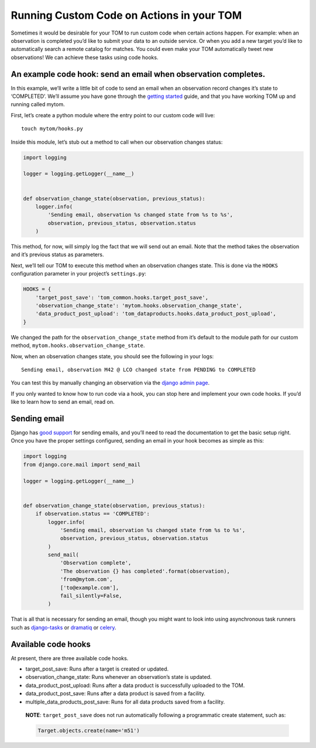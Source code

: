 Running Custom Code on Actions in your TOM
------------------------------------------

Sometimes it would be desirable for your TOM to run custom code when
certain actions happen. For example: when an observation is completed
you’d like to submit your data to an outside service. Or when you add a
new target you’d like to automatically search a remote catalog for
matches. You could even make your TOM automatically tweet new
observations! We can achieve these tasks using code hooks.

An example code hook: send an email when observation completes.
~~~~~~~~~~~~~~~~~~~~~~~~~~~~~~~~~~~~~~~~~~~~~~~~~~~~~~~~~~~~~~~

In this example, we’ll write a little bit of code to send an email when
an observation record changes it’s state to ‘COMPLETED’. We’ll assume
you have gone through the `getting
started </introduction/getting_started>`__ guide, and that you have
working TOM up and running called mytom.

First, let’s create a python module where the entry point to our custom
code will live:

::

   touch mytom/hooks.py

Inside this module, let’s stub out a method to call when our observation
changes status:

.. code:: python

   import logging

   logger = logging.getLogger(__name__)


   def observation_change_state(observation, previous_status):
       logger.info(
           'Sending email, observation %s changed state from %s to %s',
           observation, previous_status, observation.status
       )

This method, for now, will simply log the fact that we will send out an
email. Note that the method takes the observation and it’s previous
status as parameters.

Next, we’ll tell our TOM to execute this method when an observation
changes state. This is done via the ``HOOKS`` configuration parameter in
your project’s ``settings.py``:

.. code:: python

   HOOKS = {
       'target_post_save': 'tom_common.hooks.target_post_save',
       'observation_change_state': 'mytom.hooks.observation_change_state',
       'data_product_post_upload': 'tom_dataproducts.hooks.data_product_post_upload',
   }

We changed the path for the ``observation_change_state`` method from
it’s default to the module path for our custom method,
``mytom.hooks.observation_change_state``.

Now, when an observation changes state, you should see the following in
your logs:

::

   Sending email, observation M42 @ LCO changed state from PENDING to COMPLETED

You can test this by manually changing an observation via the `django
admin
page <http://127.0.0.1:8000/admin/tom_observations/observationrecord/>`__.

If you only wanted to know how to run code via a hook, you can stop here
and implement your own code hooks. If you’d like to learn how to send an
email, read on.

Sending email
~~~~~~~~~~~~~

Django has `good
support <https://docs.djangoproject.com/en/2.1/topics/email/>`__ for
sending emails, and you’ll need to read the documentation to get the
basic setup right. Once you have the proper settings configured, sending
an email in your hook becomes as simple as this:

.. code:: python

   import logging
   from django.core.mail import send_mail

   logger = logging.getLogger(__name__)


   def observation_change_state(observation, previous_status):
       if observation.status == 'COMPLETED':
           logger.info(
               'Sending email, observation %s changed state from %s to %s',
               observation, previous_status, observation.status
           )
           send_mail(
               'Observation complete',
               'The observation {} has completed'.format(observation),
               'from@mytom.com',
               ['to@example.com'],
               fail_silently=False,
           )

That is all that is necessary for sending an email, though you might
want to look into using asynchronous task runners such as
`django-tasks <https://github.com/realOrangeOne/django-tasks>`__ or
`dramatiq <https://dramatiq.io/>`__ or
`celery <http://www.celeryproject.org/>`__.

Available code hooks
~~~~~~~~~~~~~~~~~~~~

At present, there are three available code hooks.

-  target_post_save: Runs after a target is created or updated.
-  observation_change_state: Runs whenever an observation’s state is
   updated.
-  data_product_post_upload: Runs after a data product is successfully
   uploaded to the TOM.
-  data_product_post_save: Runs after a data product is saved from a facility.
-  multiple_data_products_post_save: Runs for all data products saved from a facility.

..

   **NOTE**: ``target_post_save`` does not run automatically following a
   programmatic create statement, such as:

   .. code:: python

      Target.objects.create(name='m51')
